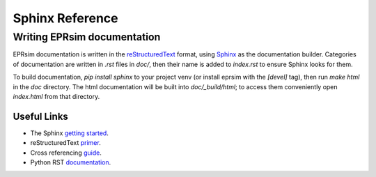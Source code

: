 ################
Sphinx Reference
################

Writing EPRsim documentation
============================

EPRsim documentation is written in the `reStructuredText`_ format, using `Sphinx`_ as the documentation builder. Categories of documentation are written in `.rst` files in `doc/`, then their name is added to `index.rst` to ensure Sphinx looks for them.

To build documentation, `pip install sphinx` to your project venv (or install eprsim with the `[devel]` tag), then run `make html` in the `doc` directory. The html documentation will be built into `doc/_build/html`; to access them conveniently open `index.html` from that directory.

.. _reStructuredText: https://docutils.sourceforge.io/rst.html
.. _Sphinx: https://www.sphinx-doc.org/en/master/index.html

Useful Links
------------

* The Sphinx `getting started`_. 
* reStructuredText `primer`_.
* Cross referencing `guide`_. 
* Python RST `documentation`_.

.. _getting started: https://www.sphinx-doc.org/en/master/usage/quickstart.html
.. _primer: https://www.sphinx-doc.org/en/master/usage/restructuredtext/basics.html
.. _guide: https://www.sphinx-doc.org/en/master/usage/referencing.html
.. _documentation: https://devguide.python.org/documentation/markup/
